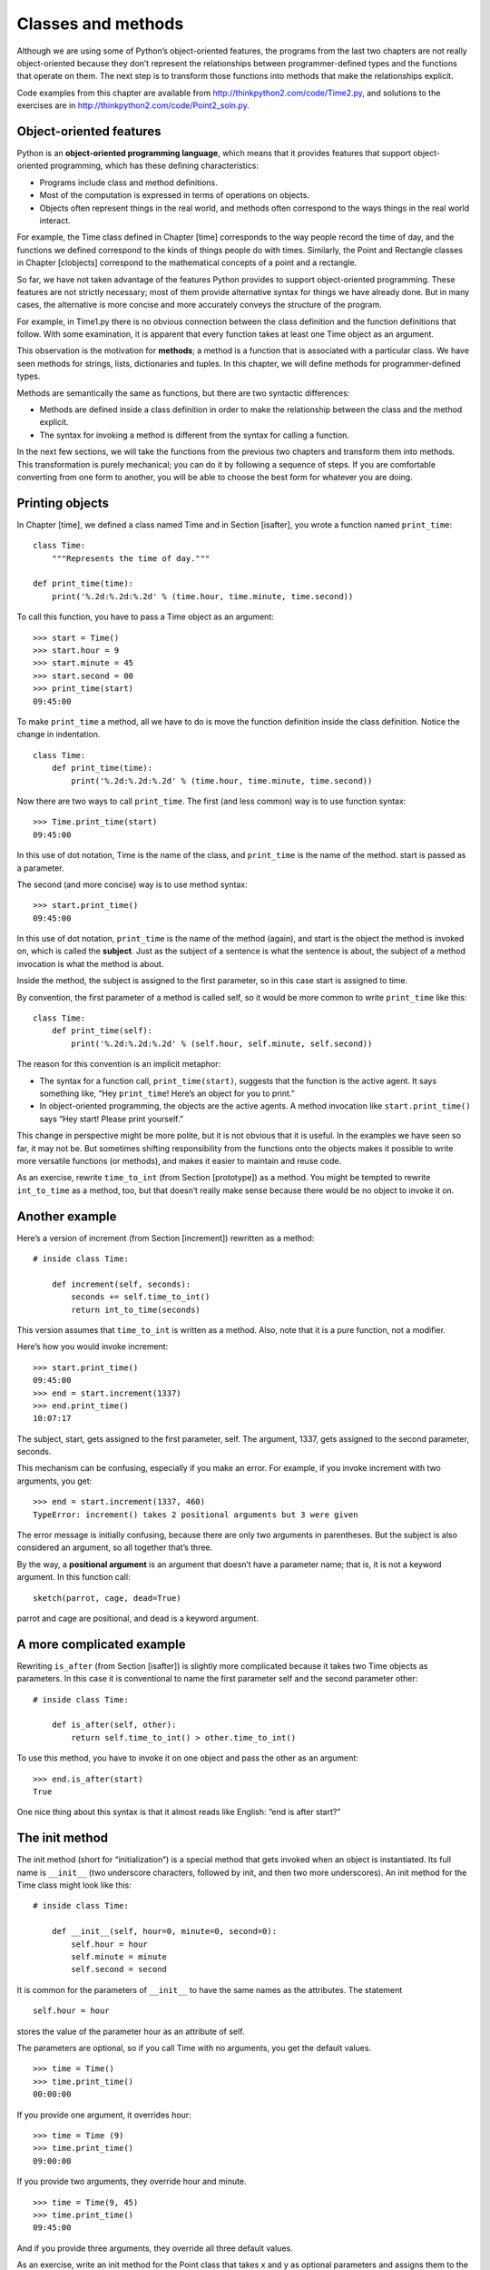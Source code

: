 Classes and methods
===================

Although we are using some of Python’s object-oriented features, the
programs from the last two chapters are not really object-oriented
because they don’t represent the relationships between
programmer-defined types and the functions that operate on them. The
next step is to transform those functions into methods that make the
relationships explicit.

Code examples from this chapter are available from
http://thinkpython2.com/code/Time2.py, and solutions to the exercises
are in http://thinkpython2.com/code/Point2_soln.py.

Object-oriented features
------------------------

Python is an **object-oriented programming language**, which means that
it provides features that support object-oriented programming, which has
these defining characteristics:

-  Programs include class and method definitions.

-  Most of the computation is expressed in terms of operations on
   objects.

-  Objects often represent things in the real world, and methods often
   correspond to the ways things in the real world interact.

For example, the Time class defined in Chapter [time] corresponds to the
way people record the time of day, and the functions we defined
correspond to the kinds of things people do with times. Similarly, the
Point and Rectangle classes in Chapter [clobjects] correspond to the
mathematical concepts of a point and a rectangle.

So far, we have not taken advantage of the features Python provides to
support object-oriented programming. These features are not strictly
necessary; most of them provide alternative syntax for things we have
already done. But in many cases, the alternative is more concise and
more accurately conveys the structure of the program.

For example, in Time1.py there is no obvious connection between the
class definition and the function definitions that follow. With some
examination, it is apparent that every function takes at least one Time
object as an argument.

This observation is the motivation for **methods**; a method is a
function that is associated with a particular class. We have seen
methods for strings, lists, dictionaries and tuples. In this chapter, we
will define methods for programmer-defined types.

Methods are semantically the same as functions, but there are two
syntactic differences:

-  Methods are defined inside a class definition in order to make the
   relationship between the class and the method explicit.

-  The syntax for invoking a method is different from the syntax for
   calling a function.

In the next few sections, we will take the functions from the previous
two chapters and transform them into methods. This transformation is
purely mechanical; you can do it by following a sequence of steps. If
you are comfortable converting from one form to another, you will be
able to choose the best form for whatever you are doing.

Printing objects
----------------

In Chapter [time], we defined a class named Time and in
Section [isafter], you wrote a function named ``print_time``:

::

    class Time:
        """Represents the time of day."""

    def print_time(time):
        print('%.2d:%.2d:%.2d' % (time.hour, time.minute, time.second))

To call this function, you have to pass a Time object as an argument:

::

    >>> start = Time()
    >>> start.hour = 9
    >>> start.minute = 45
    >>> start.second = 00
    >>> print_time(start)
    09:45:00

To make ``print_time`` a method, all we have to do is move the function
definition inside the class definition. Notice the change in
indentation.

::

    class Time:
        def print_time(time):
            print('%.2d:%.2d:%.2d' % (time.hour, time.minute, time.second))

Now there are two ways to call ``print_time``. The first (and less
common) way is to use function syntax:

::

    >>> Time.print_time(start)
    09:45:00

In this use of dot notation, Time is the name of the class, and
``print_time`` is the name of the method. start is passed as a
parameter.

The second (and more concise) way is to use method syntax:

::

    >>> start.print_time()
    09:45:00

In this use of dot notation, ``print_time`` is the name of the method
(again), and start is the object the method is invoked on, which is
called the **subject**. Just as the subject of a sentence is what the
sentence is about, the subject of a method invocation is what the method
is about.

Inside the method, the subject is assigned to the first parameter, so in
this case start is assigned to time.

By convention, the first parameter of a method is called self, so it
would be more common to write ``print_time`` like this:

::

    class Time:
        def print_time(self):
            print('%.2d:%.2d:%.2d' % (self.hour, self.minute, self.second))

The reason for this convention is an implicit metaphor:

-  The syntax for a function call, ``print_time(start)``, suggests that
   the function is the active agent. It says something like, “Hey
   ``print_time``! Here’s an object for you to print.”

-  In object-oriented programming, the objects are the active agents. A
   method invocation like ``start.print_time()`` says “Hey start! Please
   print yourself.”

This change in perspective might be more polite, but it is not obvious
that it is useful. In the examples we have seen so far, it may not be.
But sometimes shifting responsibility from the functions onto the
objects makes it possible to write more versatile functions (or
methods), and makes it easier to maintain and reuse code.

As an exercise, rewrite ``time_to_int`` (from Section [prototype]) as a
method. You might be tempted to rewrite ``int_to_time`` as a method,
too, but that doesn’t really make sense because there would be no object
to invoke it on.

Another example
---------------

Here’s a version of increment (from Section [increment]) rewritten as a
method:

::

    # inside class Time:

        def increment(self, seconds):
            seconds += self.time_to_int()
            return int_to_time(seconds)

This version assumes that ``time_to_int`` is written as a method. Also,
note that it is a pure function, not a modifier.

Here’s how you would invoke increment:

::

    >>> start.print_time()
    09:45:00
    >>> end = start.increment(1337)
    >>> end.print_time()
    10:07:17

The subject, start, gets assigned to the first parameter, self. The
argument, 1337, gets assigned to the second parameter, seconds.

This mechanism can be confusing, especially if you make an error. For
example, if you invoke increment with two arguments, you get:

::

    >>> end = start.increment(1337, 460)
    TypeError: increment() takes 2 positional arguments but 3 were given

The error message is initially confusing, because there are only two
arguments in parentheses. But the subject is also considered an
argument, so all together that’s three.

By the way, a **positional argument** is an argument that doesn’t have a
parameter name; that is, it is not a keyword argument. In this function
call:

::

    sketch(parrot, cage, dead=True)

parrot and cage are positional, and dead is a keyword argument.

A more complicated example
--------------------------

Rewriting ``is_after`` (from Section [isafter]) is slightly more
complicated because it takes two Time objects as parameters. In this
case it is conventional to name the first parameter self and the second
parameter other:

::

    # inside class Time:

        def is_after(self, other):
            return self.time_to_int() > other.time_to_int()

To use this method, you have to invoke it on one object and pass the
other as an argument:

::

    >>> end.is_after(start)
    True

One nice thing about this syntax is that it almost reads like English:
“end is after start?”

The init method
---------------

The init method (short for “initialization”) is a special method that
gets invoked when an object is instantiated. Its full name is
``__init__`` (two underscore characters, followed by init, and then two
more underscores). An init method for the Time class might look like
this:

::

    # inside class Time:

        def __init__(self, hour=0, minute=0, second=0):
            self.hour = hour
            self.minute = minute
            self.second = second

It is common for the parameters of ``__init__`` to have the same names
as the attributes. The statement

::

            self.hour = hour

stores the value of the parameter hour as an attribute of self.

The parameters are optional, so if you call Time with no arguments, you
get the default values.

::

    >>> time = Time()
    >>> time.print_time()
    00:00:00

If you provide one argument, it overrides hour:

::

    >>> time = Time (9)
    >>> time.print_time()
    09:00:00

If you provide two arguments, they override hour and minute.

::

    >>> time = Time(9, 45)
    >>> time.print_time()
    09:45:00

And if you provide three arguments, they override all three default
values.

As an exercise, write an init method for the Point class that takes x
and y as optional parameters and assigns them to the corresponding
attributes.

The \_\_str\_\_ method
----------------------

``__str__`` is a special method, like ``__init__``, that is supposed to
return a string representation of an object.

For example, here is a str method for Time objects:

::

    # inside class Time:

        def __str__(self):
            return '%.2d:%.2d:%.2d' % (self.hour, self.minute, self.second)

When you print an object, Python invokes the str method:

::

    >>> time = Time(9, 45)
    >>> print(time)
    09:45:00

When I write a new class, I almost always start by writing ``__init__``,
which makes it easier to instantiate objects, and ``__str__``, which is
useful for debugging.

As an exercise, write a str method for the Point class. Create a Point
object and print it.

Operator overloading
--------------------

By defining other special methods, you can specify the behavior of
operators on programmer-defined types. For example, if you define a
method named ``__add__`` for the Time class, you can use the + operator
on Time objects.

Here is what the definition might look like:

::

    # inside class Time:

        def __add__(self, other):
            seconds = self.time_to_int() + other.time_to_int()
            return int_to_time(seconds)

And here is how you could use it:

::

    >>> start = Time(9, 45)
    >>> duration = Time(1, 35)
    >>> print(start + duration)
    11:20:00

When you apply the + operator to Time objects, Python invokes
``__add__``. When you print the result, Python invokes ``__str__``. So
there is a lot happening behind the scenes!

Changing the behavior of an operator so that it works with
programmer-defined types is called **operator overloading**. For every
operator in Python there is a corresponding special method, like
``__add__``. For more details, see
http://docs.python.org/3/reference/datamodel.html#specialnames.

As an exercise, write an add method for the Point class.

Type-based dispatch
-------------------

In the previous section we added two Time objects, but you also might
want to add an integer to a Time object. The following is a version of
``__add__`` that checks the type of other and invokes either
``add_time`` or increment:

::

    # inside class Time:

        def __add__(self, other):
            if isinstance(other, Time):
                return self.add_time(other)
            else:
                return self.increment(other)

        def add_time(self, other):
            seconds = self.time_to_int() + other.time_to_int()
            return int_to_time(seconds)

        def increment(self, seconds):
            seconds += self.time_to_int()
            return int_to_time(seconds)

The built-in function isinstance takes a value and a class object, and
returns True if the value is an instance of the class.

If other is a Time object, ``__add__`` invokes ``add_time``. Otherwise
it assumes that the parameter is a number and invokes increment. This
operation is called a **type-based dispatch** because it dispatches the
computation to different methods based on the type of the arguments.

Here are examples that use the + operator with different types:

::

    >>> start = Time(9, 45)
    >>> duration = Time(1, 35)
    >>> print(start + duration)
    11:20:00
    >>> print(start + 1337)
    10:07:17

Unfortunately, this implementation of addition is not commutative. If
the integer is the first operand, you get

::

    >>> print(1337 + start)
    TypeError: unsupported operand type(s) for +: 'int' and 'instance'

The problem is, instead of asking the Time object to add an integer,
Python is asking an integer to add a Time object, and it doesn’t know
how. But there is a clever solution for this problem: the special method
``__radd__``, which stands for “right-side add”. This method is invoked
when a Time object appears on the right side of the + operator. Here’s
the definition:

::

    # inside class Time:

        def __radd__(self, other):
            return self.__add__(other)

And here’s how it’s used:

::

    >>> print(1337 + start)
    10:07:17

As an exercise, write an add method for Points that works with either a
Point object or a tuple:

-  If the second operand is a Point, the method should return a new
   Point whose :math:`x` coordinate is the sum of the :math:`x`
   coordinates of the operands, and likewise for the :math:`y`
   coordinates.

-  If the second operand is a tuple, the method should add the first
   element of the tuple to the :math:`x` coordinate and the second
   element to the :math:`y` coordinate, and return a new Point with the
   result.

Polymorphism
------------

Type-based dispatch is useful when it is necessary, but (fortunately) it
is not always necessary. Often you can avoid it by writing functions
that work correctly for arguments with different types.

Many of the functions we wrote for strings also work for other sequence
types. For example, in Section [histogram] we used histogram to count
the number of times each letter appears in a word.

::

    def histogram(s):
        d = dict()
        for c in s:
            if c not in d:
                d[c] = 1
            else:
                d[c] = d[c]+1
        return d

This function also works for lists, tuples, and even dictionaries, as
long as the elements of s are hashable, so they can be used as keys in
d.

::

    >>> t = ['spam', 'egg', 'spam', 'spam', 'bacon', 'spam']
    >>> histogram(t)
    {'bacon': 1, 'egg': 1, 'spam': 4}

Functions that work with several types are called **polymorphic**.
Polymorphism can facilitate code reuse. For example, the built-in
function sum, which adds the elements of a sequence, works as long as
the elements of the sequence support addition.

Since Time objects provide an add method, they work with sum:

::

    >>> t1 = Time(7, 43)
    >>> t2 = Time(7, 41)
    >>> t3 = Time(7, 37)
    >>> total = sum([t1, t2, t3])
    >>> print(total)
    23:01:00

In general, if all of the operations inside a function work with a given
type, the function works with that type.

The best kind of polymorphism is the unintentional kind, where you
discover that a function you already wrote can be applied to a type you
never planned for.

Debugging
---------

It is legal to add attributes to objects at any point in the execution
of a program, but if you have objects with the same type that don’t have
the same attributes, it is easy to make mistakes. It is considered a
good idea to initialize all of an object’s attributes in the init
method.

If you are not sure whether an object has a particular attribute, you
can use the built-in function hasattr (see Section [hasattr]).

Another way to access attributes is the built-in function vars, which
takes an object and returns a dictionary that maps from attribute names
(as strings) to their values:

::

    >>> p = Point(3, 4)
    >>> vars(p)
    {'y': 4, 'x': 3}

For purposes of debugging, you might find it useful to keep this
function handy:

::

    def print_attributes(obj):
        for attr in vars(obj):
            print(attr, getattr(obj, attr))

``print_attributes`` traverses the dictionary and prints each attribute
name and its corresponding value.

The built-in function getattr takes an object and an attribute name (as
a string) and returns the attribute’s value.

Interface and implementation
----------------------------

One of the goals of object-oriented design is to make software more
maintainable, which means that you can keep the program working when
other parts of the system change, and modify the program to meet new
requirements.

A design principle that helps achieve that goal is to keep interfaces
separate from implementations. For objects, that means that the methods
a class provides should not depend on how the attributes are
represented.

For example, in this chapter we developed a class that represents a time
of day. Methods provided by this class include ``time_to_int``,
``is_after``, and ``add_time``.

We could implement those methods in several ways. The details of the
implementation depend on how we represent time. In this chapter, the
attributes of a Time object are hour, minute, and second.

As an alternative, we could replace these attributes with a single
integer representing the number of seconds since midnight. This
implementation would make some methods, like ``is_after``, easier to
write, but it makes other methods harder.

After you deploy a new class, you might discover a better
implementation. If other parts of the program are using your class, it
might be time-consuming and error-prone to change the interface.

But if you designed the interface carefully, you can change the
implementation without changing the interface, which means that other
parts of the program don’t have to change.

Glossary
--------

object-oriented language:
    A language that provides features, such as programmer-defined types
    and methods, that facilitate object-oriented programming.

object-oriented programming:
    A style of programming in which data and the operations that
    manipulate it are organized into classes and methods.

method:
    A function that is defined inside a class definition and is invoked
    on instances of that class.

subject:
    The object a method is invoked on.

positional argument:
    An argument that does not include a parameter name, so it is not a
    keyword argument.

operator overloading:
    Changing the behavior of an operator like + so it works with a
    programmer-defined type.

type-based dispatch:
    A programming pattern that checks the type of an operand and invokes
    different functions for different types.

polymorphic:
    Pertaining to a function that can work with more than one type.

information hiding:
    The principle that the interface provided by an object should not
    depend on its implementation, in particular the representation of
    its attributes.

Exercises
---------

Download the code from this chapter from
http://thinkpython2.com/code/Time2.py. Change the attributes of Time to
be a single integer representing seconds since midnight. Then modify the
methods (and the function ``int_to_time``) to work with the new
implementation. You should not have to modify the test code in main.
When you are done, the output should be the same as before. Solution:
http://thinkpython2.com/code/Time2_soln.py.

[kangaroo]

This exercise is a cautionary tale about one of the most common, and
difficult to find, errors in Python. Write a definition for a class
named Kangaroo with the following methods:

#. An ``__init__`` method that initializes an attribute named
   ``pouch_contents`` to an empty list.

#. A method named ``put_in_pouch`` that takes an object of any type and
   adds it to ``pouch_contents``.

#. A ``__str__`` method that returns a string representation of the
   Kangaroo object and the contents of the pouch.

Test your code by creating two Kangaroo objects, assigning them to
variables named kanga and roo, and then adding roo to the contents of
kanga’s pouch.

Download http://thinkpython2.com/code/BadKangaroo.py. It contains a
solution to the previous problem with one big, nasty bug. Find and fix
the bug.

If you get stuck, you can download
http://thinkpython2.com/code/GoodKangaroo.py, which explains the problem
and demonstrates a solution.